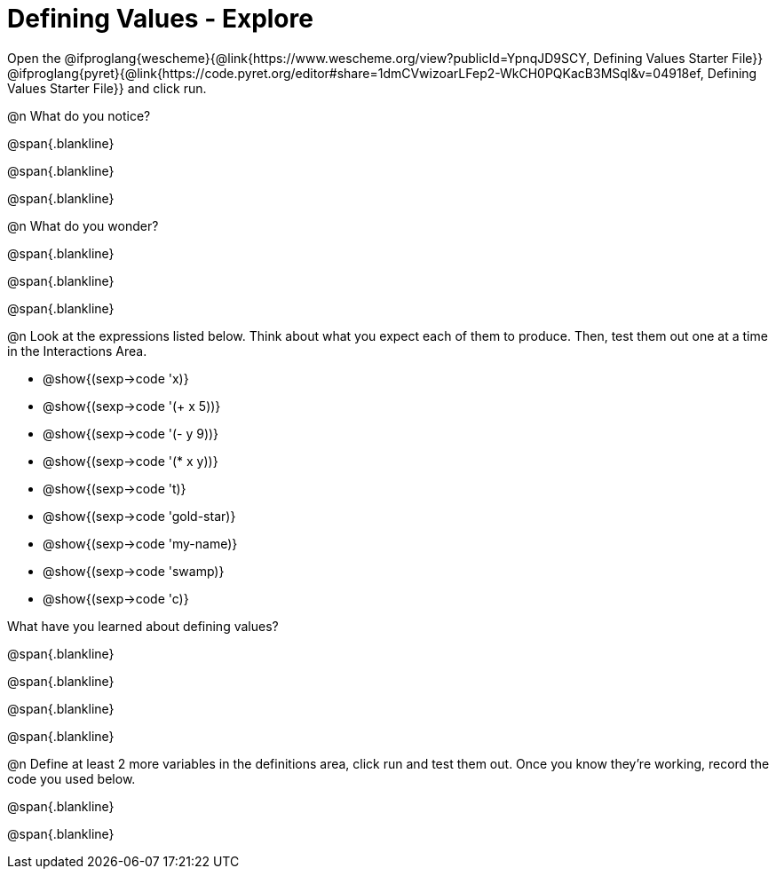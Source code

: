 = Defining Values - Explore

Open the @ifproglang{wescheme}{@link{https://www.wescheme.org/view?publicId=YpnqJD9SCY, Defining Values Starter File}} @ifproglang{pyret}{@link{https://code.pyret.org/editor#share=1dmCVwizoarLFep2-WkCH0PQKacB3MSql&v=04918ef, Defining Values Starter File}} and click run.

@n What do you notice?

@span{.blankline}

@span{.blankline}

@span{.blankline}


@n What do you wonder?

@span{.blankline}

@span{.blankline}

@span{.blankline}

@n Look at the expressions listed below. Think about what you expect each of them to produce. Then, test them out one at a time in the Interactions Area.

- @show{(sexp->code 'x)}

- @show{(sexp->code '(+ x 5))}

- @show{(sexp->code '(- y 9))}

- @show{(sexp->code '(* x y))}

- @show{(sexp->code 't)}

- @show{(sexp->code 'gold-star)}

- @show{(sexp->code 'my-name)}

- @show{(sexp->code 'swamp)}

- @show{(sexp->code 'c)}

What have you learned about defining values?

@span{.blankline}

@span{.blankline}

@span{.blankline}

@span{.blankline}


@n Define at least 2 more variables in the definitions area, click run and test them out. Once you know they're working, record the code you used below.

@span{.blankline}

@span{.blankline}
